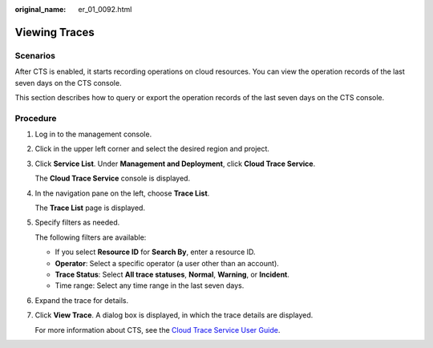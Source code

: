 :original_name: er_01_0092.html

.. _er_01_0092:

Viewing Traces
==============

Scenarios
---------

After CTS is enabled, it starts recording operations on cloud resources. You can view the operation records of the last seven days on the CTS console.

This section describes how to query or export the operation records of the last seven days on the CTS console.

Procedure
---------

#. Log in to the management console.

#. Click |image1| in the upper left corner and select the desired region and project.

#. Click **Service List**. Under **Management and Deployment**, click **Cloud Trace Service**.

   The **Cloud Trace Service** console is displayed.

#. In the navigation pane on the left, choose **Trace List**.

   The **Trace List** page is displayed.

#. Specify filters as needed.

   The following filters are available:

   -  If you select **Resource ID** for **Search By**, enter a resource ID.
   -  **Operator**: Select a specific operator (a user other than an account).
   -  **Trace Status**: Select **All trace statuses**, **Normal**, **Warning**, or **Incident**.
   -  Time range: Select any time range in the last seven days.

#. Expand the trace for details.

#. Click **View Trace**. A dialog box is displayed, in which the trace details are displayed.

   For more information about CTS, see the `Cloud Trace Service User Guide <https://docs.otc.t-systems.com/cloud-trace-service/umn/service_overview/index.html>`__.

.. |image1| image:: /_static/images/en-us_image_0000001190483836.png
